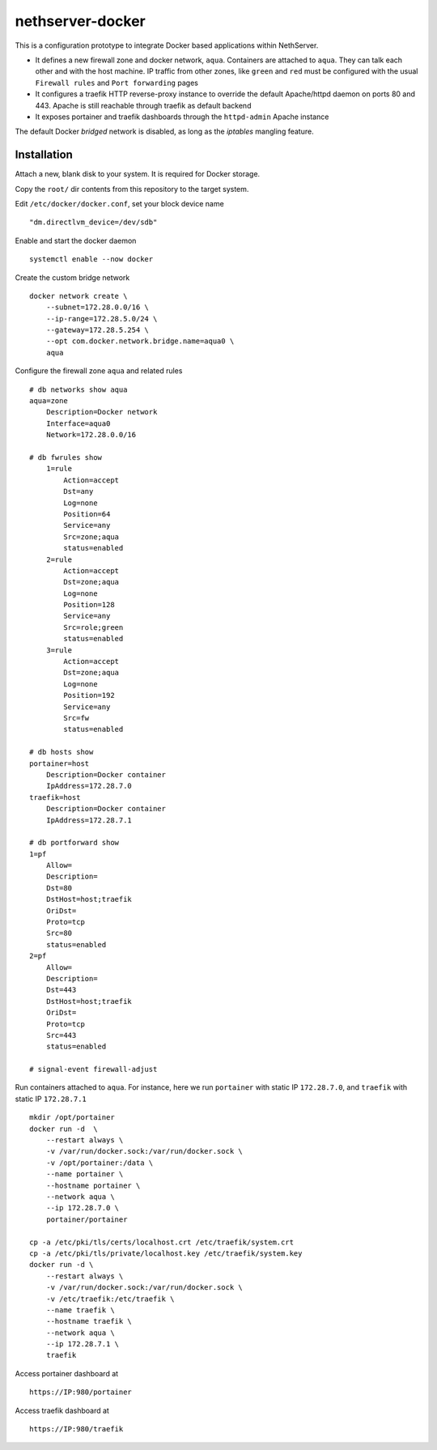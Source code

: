 =================
nethserver-docker
=================

This is a configuration prototype to integrate Docker based applications within
NethServer. 

* It defines a new firewall zone and docker network, ``aqua``. Containers are
  attached to ``aqua``. They can talk each other and with the host machine. IP
  traffic from other zones, like ``green`` and ``red`` must be configured with
  the usual ``Firewall rules`` and ``Port forwarding`` pages

* It configures a traefik HTTP reverse-proxy instance to override the default
  Apache/httpd daemon on ports 80 and 443. Apache is still reachable through
  traefik as default backend
  
* It exposes portainer and traefik dashboards through the
  ``httpd-admin`` Apache instance

The default Docker *bridged* network is disabled, as long as the *iptables*
mangling feature.


Installation
------------

Attach a new, blank disk to your system. It is required for Docker storage.

Copy the ``root/`` dir contents from this repository to the target system.

Edit ``/etc/docker/docker.conf``, set your block device name ::
    
    "dm.directlvm_device=/dev/sdb"

Enable and start the docker daemon ::
    
    systemctl enable --now docker

Create the custom bridge network ::
    
    docker network create \
        --subnet=172.28.0.0/16 \
        --ip-range=172.28.5.0/24 \
        --gateway=172.28.5.254 \
        --opt com.docker.network.bridge.name=aqua0 \
        aqua

Configure the firewall zone ``aqua`` and related rules ::
    
    # db networks show aqua
    aqua=zone
        Description=Docker network
        Interface=aqua0
        Network=172.28.0.0/16
    
    # db fwrules show
        1=rule
            Action=accept
            Dst=any
            Log=none
            Position=64
            Service=any
            Src=zone;aqua
            status=enabled
        2=rule
            Action=accept
            Dst=zone;aqua
            Log=none
            Position=128
            Service=any
            Src=role;green
            status=enabled
        3=rule
            Action=accept
            Dst=zone;aqua
            Log=none
            Position=192
            Service=any
            Src=fw
            status=enabled
    
    # db hosts show
    portainer=host
        Description=Docker container
        IpAddress=172.28.7.0
    traefik=host
        Description=Docker container
        IpAddress=172.28.7.1
    
    # db portforward show
    1=pf
        Allow=
        Description=
        Dst=80
        DstHost=host;traefik
        OriDst=
        Proto=tcp
        Src=80
        status=enabled
    2=pf
        Allow=
        Description=
        Dst=443
        DstHost=host;traefik
        OriDst=
        Proto=tcp
        Src=443
        status=enabled
    
    # signal-event firewall-adjust

Run containers attached to ``aqua``. For instance, here we run ``portainer``
with static IP ``172.28.7.0``, and ``traefik`` with static IP ``172.28.7.1`` ::
    
    mkdir /opt/portainer
    docker run -d  \
        --restart always \
        -v /var/run/docker.sock:/var/run/docker.sock \
        -v /opt/portainer:/data \
        --name portainer \
        --hostname portainer \
        --network aqua \
        --ip 172.28.7.0 \
        portainer/portainer
    
    cp -a /etc/pki/tls/certs/localhost.crt /etc/traefik/system.crt
    cp -a /etc/pki/tls/private/localhost.key /etc/traefik/system.key
    docker run -d \
        --restart always \
        -v /var/run/docker.sock:/var/run/docker.sock \
        -v /etc/traefik:/etc/traefik \
        --name traefik \
        --hostname traefik \
        --network aqua \
        --ip 172.28.7.1 \
        traefik

Access portainer dashboard at ::

    https://IP:980/portainer

Access traefik dashboard at ::

    https://IP:980/traefik

